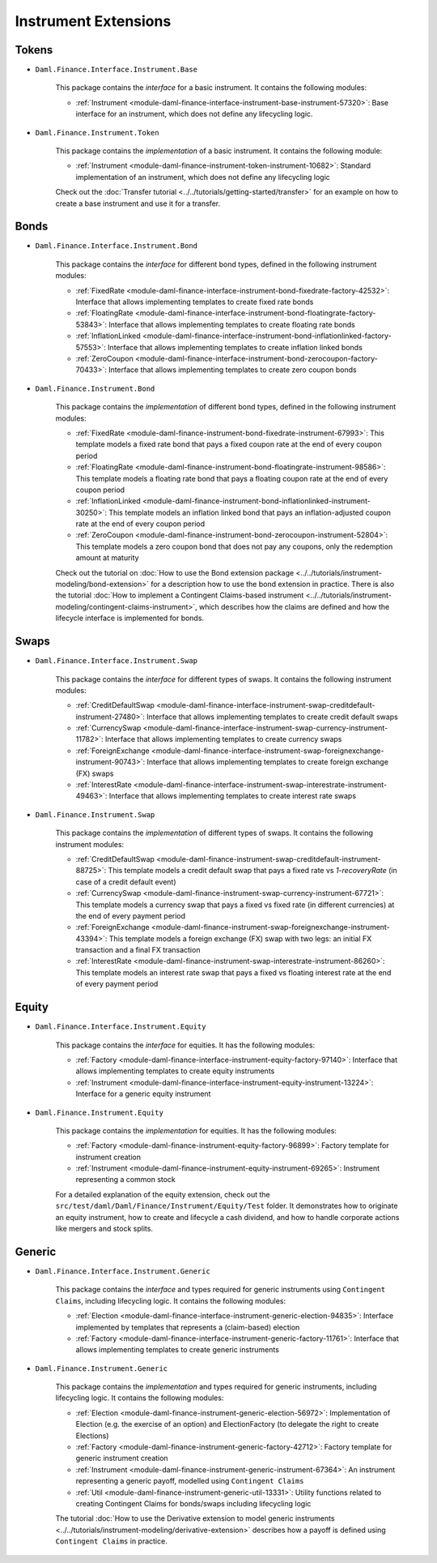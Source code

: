 .. Copyright (c) 2022 Digital Asset (Switzerland) GmbH and/or its affiliates. All rights reserved.
.. SPDX-License-Identifier: Apache-2.0

Instrument Extensions
#####################

Tokens
======

- ``Daml.Finance.Interface.Instrument.Base``

    This package contains the *interface* for a basic instrument. It contains the following modules:

    - :ref:`Instrument <module-daml-finance-interface-instrument-base-instrument-57320>`: Base interface for an instrument, which does not define any lifecycling logic.

- ``Daml.Finance.Instrument.Token``

    This package contains the *implementation* of a basic instrument. It contains the following module:

    - :ref:`Instrument <module-daml-finance-instrument-token-instrument-10682>`: Standard implementation of an instrument, which does not define any lifecycling logic

    Check out the :doc:`Transfer tutorial <../../tutorials/getting-started/transfer>` for an example on how to create a base instrument and use it for a transfer.

Bonds
=====

- ``Daml.Finance.Interface.Instrument.Bond``

    This package contains the *interface* for different bond types, defined in the following instrument modules:

    - :ref:`FixedRate <module-daml-finance-interface-instrument-bond-fixedrate-factory-42532>`: Interface that allows implementing templates to create fixed rate bonds
    - :ref:`FloatingRate <module-daml-finance-interface-instrument-bond-floatingrate-factory-53843>`: Interface that allows implementing templates to create floating rate bonds
    - :ref:`InflationLinked <module-daml-finance-interface-instrument-bond-inflationlinked-factory-57553>`: Interface that allows implementing templates to create inflation linked bonds
    - :ref:`ZeroCoupon <module-daml-finance-interface-instrument-bond-zerocoupon-factory-70433>`: Interface that allows implementing templates to create zero coupon bonds

- ``Daml.Finance.Instrument.Bond``

    This package contains the *implementation* of different bond types, defined in the following instrument modules:

    - :ref:`FixedRate <module-daml-finance-instrument-bond-fixedrate-instrument-67993>`: This template models a fixed rate bond that pays a fixed coupon rate at the end of every coupon period
    - :ref:`FloatingRate <module-daml-finance-instrument-bond-floatingrate-instrument-98586>`: This template models a floating rate bond that pays a floating coupon rate at the end of every coupon period
    - :ref:`InflationLinked <module-daml-finance-instrument-bond-inflationlinked-instrument-30250>`: This template models an inflation linked bond that pays an inflation-adjusted coupon rate at the end of every coupon period
    - :ref:`ZeroCoupon <module-daml-finance-instrument-bond-zerocoupon-instrument-52804>`: This template models a zero coupon bond that does not pay any coupons, only the redemption amount at maturity

    Check out the tutorial on :doc:`How to use the Bond extension package <../../tutorials/instrument-modeling/bond-extension>` for a description how to use the bond extension in practice.
    There is also the tutorial :doc:`How to implement a Contingent Claims-based instrument <../../tutorials/instrument-modeling/contingent-claims-instrument>`, which describes how the claims are defined and how the lifecycle interface is implemented for bonds.

Swaps
=====

- ``Daml.Finance.Interface.Instrument.Swap``

    This package contains the *interface* for different types of swaps. It contains the following instrument modules:

    - :ref:`CreditDefaultSwap <module-daml-finance-interface-instrument-swap-creditdefault-instrument-27480>`: Interface that allows implementing templates to create credit default swaps
    - :ref:`CurrencySwap <module-daml-finance-interface-instrument-swap-currency-instrument-11782>`: Interface that allows implementing templates to create currency swaps
    - :ref:`ForeignExchange <module-daml-finance-interface-instrument-swap-foreignexchange-instrument-90743>`: Interface that allows implementing templates to create foreign exchange (FX) swaps
    - :ref:`InterestRate <module-daml-finance-interface-instrument-swap-interestrate-instrument-49463>`: Interface that allows implementing templates to create interest rate swaps

- ``Daml.Finance.Instrument.Swap``

    This package contains the *implementation* of different types of swaps. It contains the following instrument modules:

    - :ref:`CreditDefaultSwap <module-daml-finance-instrument-swap-creditdefault-instrument-88725>`: This template models a credit default swap that pays a fixed rate vs *1-recoveryRate* (in case of a credit default event)
    - :ref:`CurrencySwap <module-daml-finance-instrument-swap-currency-instrument-67721>`: This template models a currency swap that pays a fixed vs fixed rate (in different currencies) at the end of every payment period
    - :ref:`ForeignExchange <module-daml-finance-instrument-swap-foreignexchange-instrument-43394>`: This template models a foreign exchange (FX) swap with two legs: an initial FX transaction and a final FX transaction
    - :ref:`InterestRate <module-daml-finance-instrument-swap-interestrate-instrument-86260>`: This template models an interest rate swap that pays a fixed vs floating interest rate at the end of every payment period

Equity
======

- ``Daml.Finance.Interface.Instrument.Equity``

    This package contains the *interface* for equities. It has the following modules:

    - :ref:`Factory <module-daml-finance-interface-instrument-equity-factory-97140>`: Interface that allows implementing templates to create equity instruments
    - :ref:`Instrument <module-daml-finance-interface-instrument-equity-instrument-13224>`: Interface for a generic equity instrument

- ``Daml.Finance.Instrument.Equity``

    This package contains the *implementation* for equities. It has the following modules:

    - :ref:`Factory <module-daml-finance-instrument-equity-factory-96899>`: Factory template for instrument creation
    - :ref:`Instrument <module-daml-finance-instrument-equity-instrument-69265>`: Instrument representing a common stock

    For a detailed explanation of the equity extension, check out the ``src/test/daml/Daml/Finance/Instrument/Equity/Test`` folder. It demonstrates how to originate an equity instrument,
    how to create and lifecycle a cash dividend, and how to handle corporate actions like mergers and stock splits.

Generic
=======

- ``Daml.Finance.Interface.Instrument.Generic``

    This package contains the *interface* and types required for generic instruments using ``Contingent Claims``, including lifecycling logic. It contains the following modules:

    - :ref:`Election <module-daml-finance-interface-instrument-generic-election-94835>`: Interface implemented by templates that represents a (claim-based) election
    - :ref:`Factory <module-daml-finance-interface-instrument-generic-factory-11761>`: Interface that allows implementing templates to create generic instruments

- ``Daml.Finance.Instrument.Generic``

    This package contains the *implementation* and types required for generic instruments, including lifecycling logic. It contains the following modules:

    - :ref:`Election <module-daml-finance-instrument-generic-election-56972>`: Implementation of Election (e.g. the exercise of an option) and ElectionFactory (to delegate the right to create Elections)
    - :ref:`Factory <module-daml-finance-instrument-generic-factory-42712>`: Factory template for generic instrument creation
    - :ref:`Instrument <module-daml-finance-instrument-generic-instrument-67364>`: An instrument representing a generic payoff, modelled using ``Contingent Claims``
    - :ref:`Util <module-daml-finance-instrument-generic-util-13331>`: Utility functions related to creating Contingent Claims for bonds/swaps including lifecycling logic

    The tutorial :doc:`How to use the Derivative extension to model generic instruments <../../tutorials/instrument-modeling/derivative-extension>` describes how a payoff is defined using ``Contingent Claims`` in practice.
